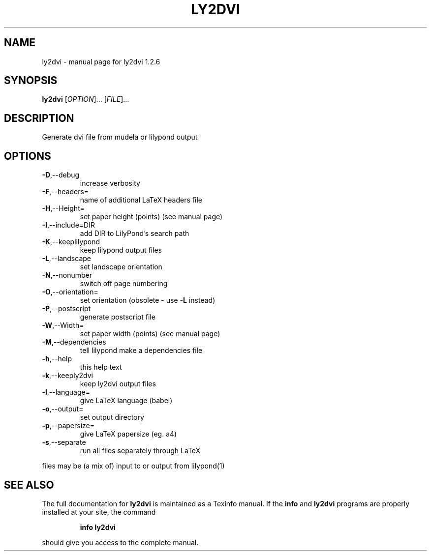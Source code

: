 .\" DO NOT MODIFY THIS FILE!  It was generated by help2man 1.012.
.TH LY2DVI "1" "September 1999" "GNU lilypond 1.2.6" FSF
.SH NAME
ly2dvi \- manual page for ly2dvi 1.2.6
.SH SYNOPSIS
.B ly2dvi
[\fIOPTION\fR]... [\fIFILE\fR]...
.SH DESCRIPTION
.PP
Generate dvi file from mudela or lilypond output
.SH OPTIONS
.TP
\fB\-D\fR,--debug
increase verbosity
.TP
\fB\-F\fR,--headers=
name of additional LaTeX headers file
.TP
\fB\-H\fR,--Height=
set paper height (points) (see manual page)
.TP
\fB\-I\fR,--include=DIR
add DIR to LilyPond's search path
.TP
\fB\-K\fR,--keeplilypond
keep lilypond output files
.TP
\fB\-L\fR,--landscape
set landscape orientation
.TP
\fB\-N\fR,--nonumber
switch off page numbering
.TP
\fB\-O\fR,--orientation=
set orientation (obsolete - use \fB\-L\fR instead)
.TP
\fB\-P\fR,--postscript
generate postscript file
.TP
\fB\-W\fR,--Width=
set paper width (points) (see manual page)
.TP
\fB\-M\fR,--dependencies
tell lilypond make a dependencies file
.TP
\fB\-h\fR,--help
this help text
.TP
\fB\-k\fR,--keeply2dvi
keep ly2dvi output files
.TP
\fB\-l\fR,--language=
give LaTeX language (babel)
.TP
\fB\-o\fR,--output=
set output directory
.TP
\fB\-p\fR,--papersize=
give LaTeX papersize (eg. a4)
.TP
\fB\-s\fR,--separate
run all files separately through LaTeX
.PP
files may be (a mix of) input to or output from lilypond(1)
.SH "SEE ALSO"
The full documentation for
.B ly2dvi
is maintained as a Texinfo manual.  If the
.B info
and
.B ly2dvi
programs are properly installed at your site, the command
.IP
.B info ly2dvi
.PP
should give you access to the complete manual.
